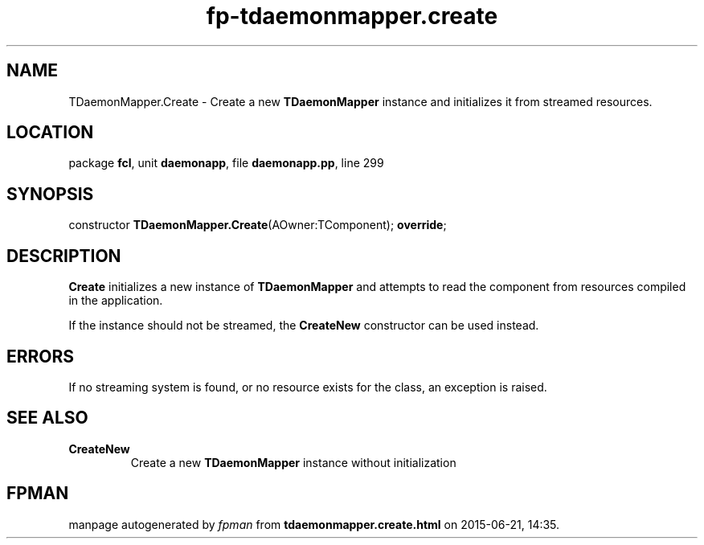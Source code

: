 .\" file autogenerated by fpman
.TH "fp-tdaemonmapper.create" 3 "2014-03-14" "fpman" "Free Pascal Programmer's Manual"
.SH NAME
TDaemonMapper.Create - Create a new \fBTDaemonMapper\fR instance and initializes it from streamed resources.
.SH LOCATION
package \fBfcl\fR, unit \fBdaemonapp\fR, file \fBdaemonapp.pp\fR, line 299
.SH SYNOPSIS
constructor \fBTDaemonMapper.Create\fR(AOwner:TComponent); \fBoverride\fR;
.SH DESCRIPTION
\fBCreate\fR initializes a new instance of \fBTDaemonMapper\fR and attempts to read the component from resources compiled in the application.

If the instance should not be streamed, the \fBCreateNew\fR constructor can be used instead.


.SH ERRORS
If no streaming system is found, or no resource exists for the class, an exception is raised.


.SH SEE ALSO
.TP
.B CreateNew
Create a new \fBTDaemonMapper\fR instance without initialization

.SH FPMAN
manpage autogenerated by \fIfpman\fR from \fBtdaemonmapper.create.html\fR on 2015-06-21, 14:35.

